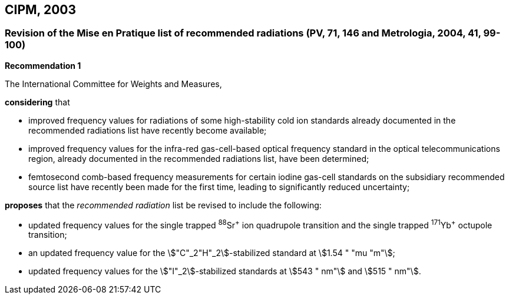 == CIPM, 2003

=== Revision of the Mise en Pratique list of recommended radiations (PV, 71, 146 and Metrologia, 2004, 41, 99-100)

[align=center]
*Recommendation 1*

The International Committee for Weights and Measures,

*considering* that

* improved frequency values for radiations of some high-stability cold ion standards already documented in the recommended radiations list have recently become available;
* improved frequency values for the infra-red gas-cell-based optical frequency standard in the optical telecommunications region, already documented in the recommended radiations list, have been determined;
* femtosecond comb-based frequency measurements for certain iodine gas-cell standards on the subsidiary recommended source list have recently been made for the first time, leading to significantly reduced uncertainty;

*proposes* that the _recommended radiation_ list be revised to include the following:

* updated frequency values for the single trapped ^88^Sr^\+^ ion quadrupole transition and the single trapped ^171^Yb^+^ octupole transition;
* an updated frequency value for the stem:["C"_2"H"_2]-stabilized standard at stem:[1.54 " "mu "m"];
* updated frequency values for the stem:["I"_2]-stabilized standards at stem:[543 " nm"] and stem:[515 " nm"].